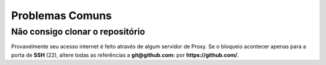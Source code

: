 =======================================
Problemas Comuns
=======================================

Não consigo clonar o repositório
=============================================

Provavelmente seu acesso internet é feito através de algum servidor de Proxy.
Se o bloqueio acontecer apenas para a porta de **SSH** (22), altere
todas as referências a  **git@github.com:** por **https://github.com/**.
